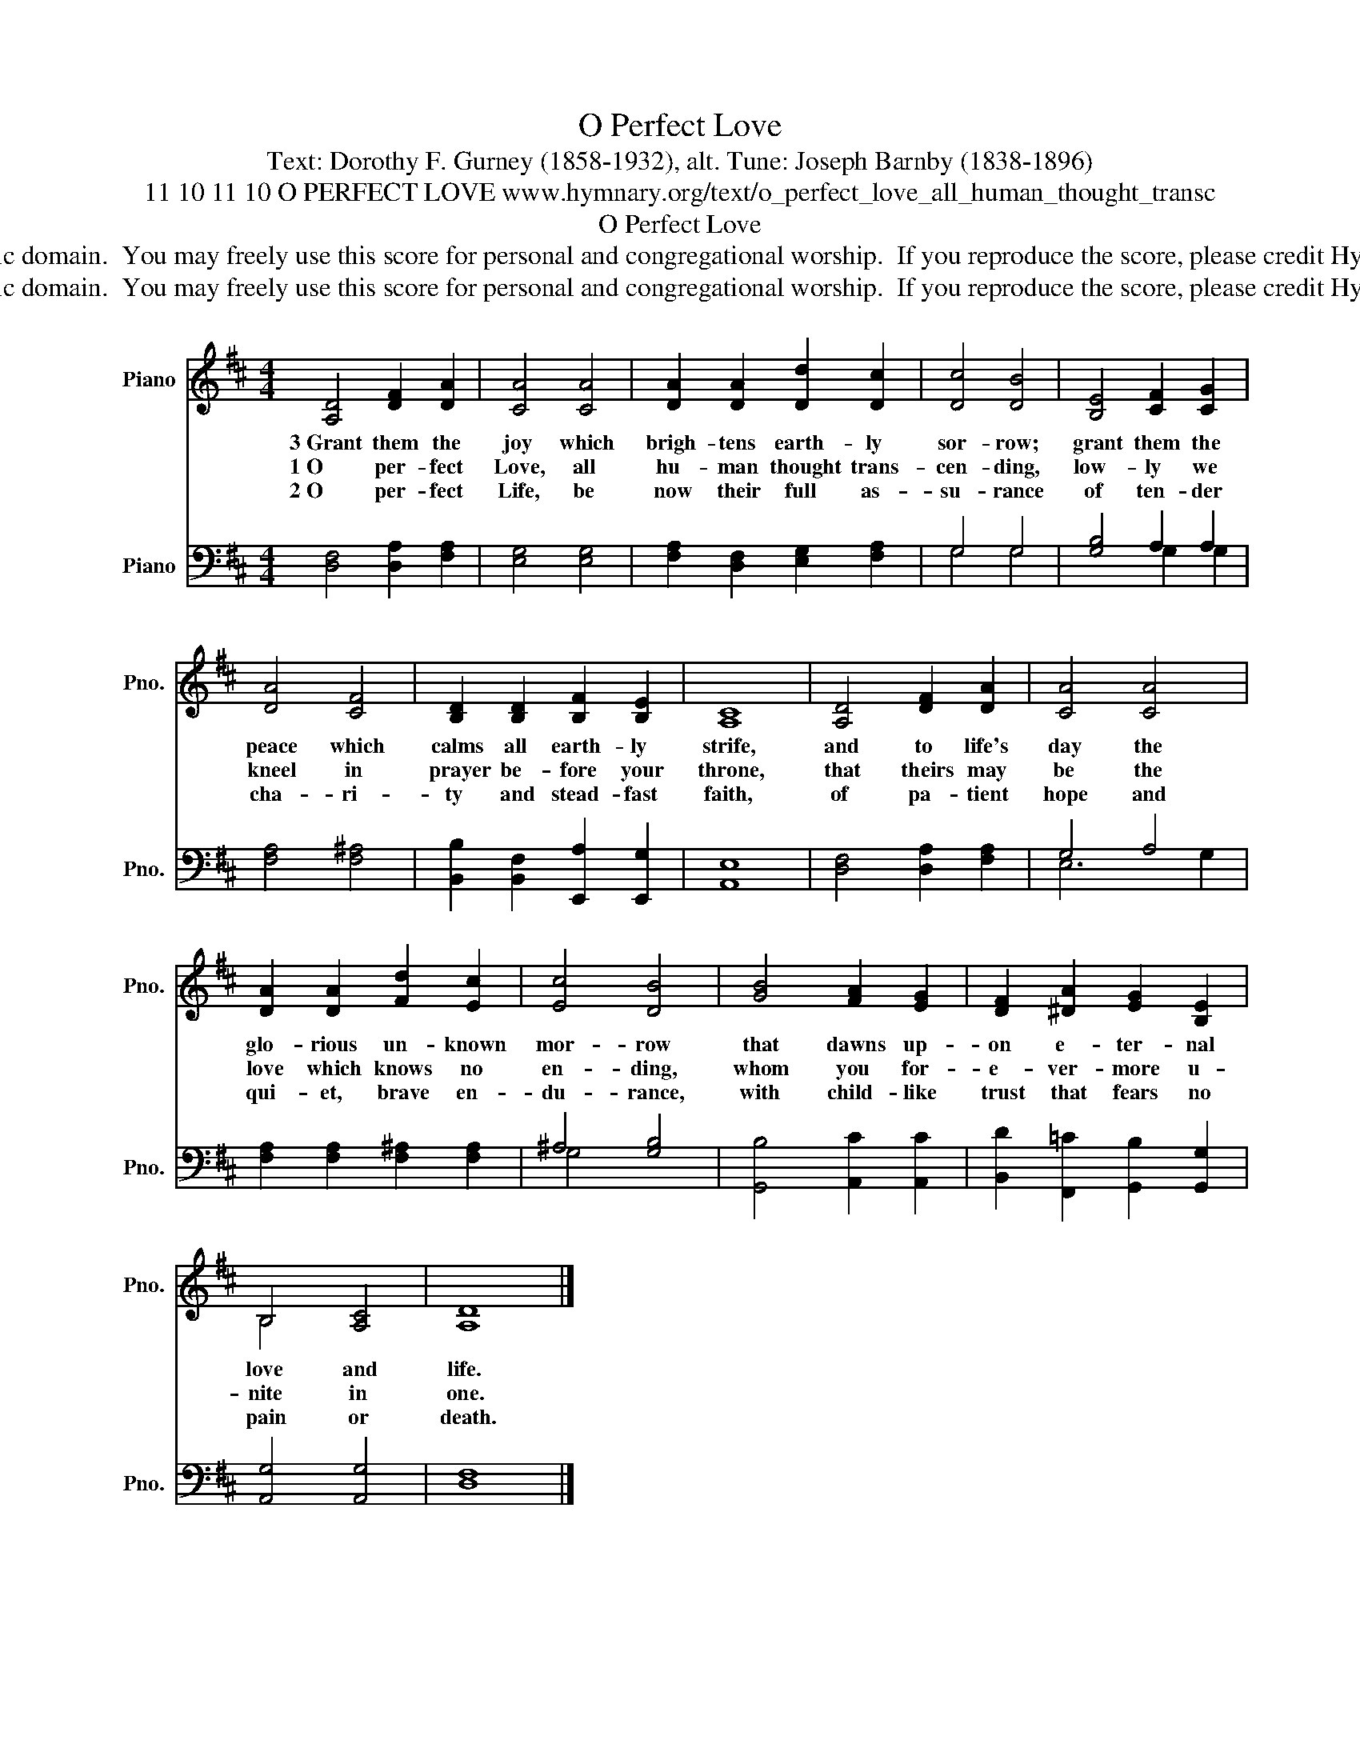 X:1
T:O Perfect Love
T:Text: Dorothy F. Gurney (1858-1932), alt. Tune: Joseph Barnby (1838-1896)
T:11 10 11 10 O PERFECT LOVE www.hymnary.org/text/o_perfect_love_all_human_thought_transc
T:O Perfect Love
T:This hymn is in the public domain.  You may freely use this score for personal and congregational worship.  If you reproduce the score, please credit Hymnary.org as the source. 
T:This hymn is in the public domain.  You may freely use this score for personal and congregational worship.  If you reproduce the score, please credit Hymnary.org as the source. 
Z:This hymn is in the public domain.  You may freely use this score for personal and congregational worship.  If you reproduce the score, please credit Hymnary.org as the source.
%%score ( 1 2 ) ( 3 4 )
L:1/8
M:4/4
K:D
V:1 treble nm="Piano" snm="Pno."
V:2 treble 
V:3 bass nm="Piano" snm="Pno."
V:4 bass 
V:1
 [A,D]4 [DF]2 [DA]2 | [CA]4 [CA]4 | [DA]2 [DA]2 [Dd]2 [Dc]2 | [Dc]4 [DB]4 | [B,E]4 [CF]2 [CG]2 | %5
w: 3~Grant them the|joy which|brigh- tens earth- ly|sor- row;|grant them the|
w: 1~O per- fect|Love, all|hu- man thought trans-|cen- ding,|low- ly we|
w: 2~O per- fect|Life, be|now their full as-|su- rance|of ten- der|
 [DA]4 [CF]4 | [B,D]2 [B,D]2 [B,F]2 [B,E]2 | [A,C]8 | [A,D]4 [DF]2 [DA]2 | [CA]4 [CA]4 | %10
w: peace which|calms all earth- ly|strife,|and to life's|day the|
w: kneel in|prayer be- fore your|throne,|that theirs may|be the|
w: cha- ri-|ty and stead- fast|faith,|of pa- tient|hope and|
 [DA]2 [DA]2 [Fd]2 [Ec]2 | [Ec]4 [DB]4 | [GB]4 [FA]2 [EG]2 | [DF]2 [^DA]2 [EG]2 [B,E]2 | %14
w: glo- rious un- known|mor- row|that dawns up-|on e- ter- nal|
w: love which knows no|en- ding,|whom you for-|e- ver- more u-|
w: qui- et, brave en-|du- rance,|with child- like|trust that fears no|
 B,4 [A,C]4 | [A,D]8 |] %16
w: love and|life.|
w: nite in|one.|
w: pain or|death.|
V:2
 x8 | x8 | x8 | x8 | x8 | x8 | x8 | x8 | x8 | x8 | x8 | x8 | x8 | x8 | B,4 x4 | x8 |] %16
V:3
 [D,F,]4 [D,A,]2 [F,A,]2 | [E,G,]4 [E,G,]4 | [F,A,]2 [D,F,]2 [E,G,]2 [F,A,]2 | G,4 G,4 | %4
 [G,B,]4 A,2 A,2 | [F,A,]4 [F,^A,]4 | [B,,B,]2 [B,,F,]2 [E,,A,]2 [E,,G,]2 | [A,,E,]8 | %8
 [D,F,]4 [D,A,]2 [F,A,]2 | G,4 A,4 | [F,A,]2 [F,A,]2 [F,^A,]2 [F,A,]2 | ^A,4 [G,B,]4 | %12
 [G,,B,]4 [A,,C]2 [A,,C]2 | [B,,D]2 [F,,=C]2 [G,,B,]2 [G,,G,]2 | [A,,G,]4 [A,,G,]4 | [D,F,]8 |] %16
V:4
 x8 | x8 | x8 | G,4 G,4 | x4 G,2 G,2 | x8 | x8 | x8 | x8 | E,6 G,2 | x8 | G,4 x4 | x8 | x8 | x8 | %15
 x8 |] %16


